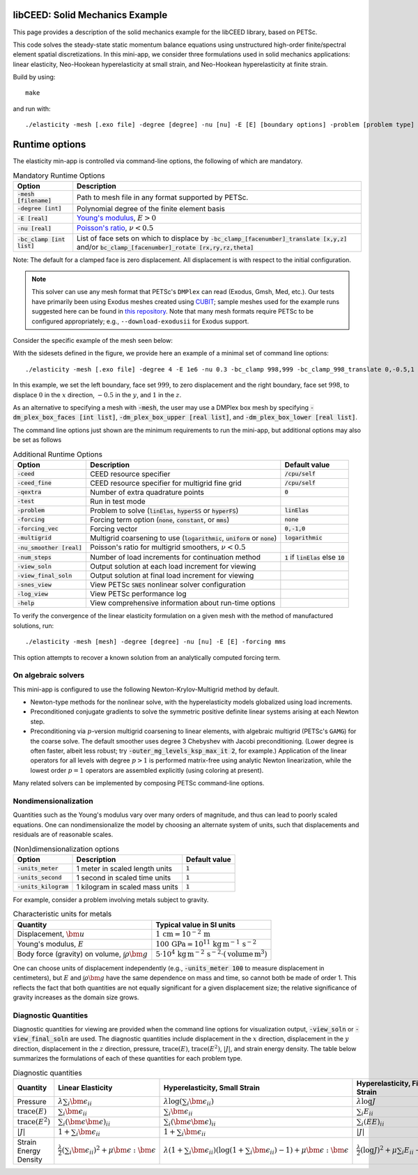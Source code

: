 libCEED: Solid Mechanics Example
--------------------------------

This page provides a description of the solid mechanics example for the
libCEED library, based on PETSc.

This code solves the steady-state static momentum balance equations using unstructured high-order finite/spectral element spatial discretizations.
In this mini-app, we consider three formulations used in solid mechanics applications: linear elasticity, Neo-Hookean hyperelasticity at small strain, and Neo-Hookean hyperelasticity at finite strain.

Build by using::

   make

and run with::

   ./elasticity -mesh [.exo file] -degree [degree] -nu [nu] -E [E] [boundary options] -problem [problem type] -forcing [forcing] -ceed [ceed]

Runtime options
---------------

.. inclusion-solids-marker

The elasticity min-app is controlled via command-line options, the following of which are mandatory.

.. list-table:: Mandatory Runtime Options
   :header-rows: 1

   * - Option
     - Description

   * - :code:`-mesh [filename]`
     - Path to mesh file in any format supported by PETSc.

   * - :code:`-degree [int]`
     - Polynomial degree of the finite element basis

   * - :code:`-E [real]`
     - `Young's modulus <https://en.wikipedia.org/wiki/Young%27s_modulus>`_, :math:`E > 0`

   * - :code:`-nu [real]`
     - `Poisson's ratio <https://en.wikipedia.org/wiki/Poisson%27s_ratio>`_, :math:`\nu < 0.5`

   * - :code:`-bc_clamp [int list]`
     - List of face sets on which to displace by :code:`-bc_clamp_[facenumber]_translate [x,y,z]` and/or :code:`bc_clamp_[facenumber]_rotate [rx,ry,rz,theta]`

Note: The default for a clamped face is zero displacement. All displacement is with respect to the initial configuration.

.. note::

   This solver can use any mesh format that PETSc's ``DMPlex`` can read (Exodus, Gmsh, Med, etc.).
   Our tests have primarily been using Exodus meshes created using CUBIT_; sample meshes used for the example runs suggested here can be found in `this repository`_.
   Note that many mesh formats require PETSc to be configured appropriately; e.g., ``--download-exodusii`` for Exodus support.

.. _CUBIT: https://cubit.sandia.gov/
.. _this repository: https://github.com/jeremylt/ceedSampleMeshes

Consider the specific example of the mesh seen below:

.. image:: https://github.com/jeremylt/ceedSampleMeshes/raw/master/cylinderDiagram.png

With the sidesets defined in the figure, we provide here an example of a minimal set of command line options::

   ./elasticity -mesh [.exo file] -degree 4 -E 1e6 -nu 0.3 -bc_clamp 998,999 -bc_clamp_998_translate 0,-0.5,1

In this example, we set the left boundary, face set :math:`999`, to zero displacement and the right boundary, face set :math:`998`, to displace :math:`0` in the :math:`x` direction, :math:`-0.5` in the :math:`y`, and :math:`1` in the :math:`z`.

As an alternative to specifying a mesh with :code:`-mesh`, the user may use a DMPlex box mesh by specifying :code:`-dm_plex_box_faces [int list]`, :code:`-dm_plex_box_upper [real list]`, and :code:`-dm_plex_box_lower [real list]`.

The command line options just shown are the minimum requirements to run the mini-app, but additional options may also be set as follows

.. list-table:: Additional Runtime Options
   :header-rows: 1

   * - Option
     - Description
     - Default value

   * - :code:`-ceed`
     - CEED resource specifier
     - :code:`/cpu/self`

   * - :code:`-ceed_fine`
     - CEED resource specifier for multigrid fine grid
     - :code:`/cpu/self`

   * - :code:`-qextra`
     - Number of extra quadrature points
     - :code:`0`

   * - :code:`-test`
     - Run in test mode
     -

   * - :code:`-problem`
     - Problem to solve (:code:`linElas`, :code:`hyperSS` or :code:`hyperFS`)
     - :code:`linElas`

   * - :code:`-forcing`
     -  Forcing term option (:code:`none`, :code:`constant`, or :code:`mms`)
     - :code:`none`

   * - :code:`-forcing_vec`
     -  Forcing vector
     - :code:`0,-1,0`

   * - :code:`-multigrid`
     - Multigrid coarsening to use (:code:`logarithmic`, :code:`uniform` or :code:`none`)
     - :code:`logarithmic`

   * - :code:`-nu_smoother [real]`
     - Poisson's ratio for multigrid smoothers, :math:`\nu < 0.5`
     - 

   * - :code:`-num_steps`
     - Number of load increments for continuation method
     - :code:`1` if :code:`linElas` else :code:`10`

   * - :code:`-view_soln`
     - Output solution at each load increment for viewing
     -

   * - :code:`-view_final_soln`
     - Output solution at final load increment for viewing
     -

   * - :code:`-snes_view`
     - View PETSc :code:`SNES` nonlinear solver configuration
     -

   * - :code:`-log_view`
     - View PETSc performance log
     -

   * - :code:`-help`
     - View comprehensive information about run-time options
     -

To verify the convergence of the linear elasticity formulation on a given mesh with the method of manufactured solutions, run::

   ./elasticity -mesh [mesh] -degree [degree] -nu [nu] -E [E] -forcing mms

This option attempts to recover a known solution from an analytically computed forcing term.

On algebraic solvers
^^^^^^^^^^^^^^^^^^^^
This mini-app is configured to use the following Newton-Krylov-Multigrid method by default.

* Newton-type methods for the nonlinear solve, with the hyperelasticity models globalized using load increments.
* Preconditioned conjugate gradients to solve the symmetric positive definite linear systems arising at each Newton step.
* Preconditioning via :math:`p`-version multigrid coarsening to linear elements, with algebraic multigrid (PETSc's ``GAMG``) for the coarse solve.
  The default smoother uses degree 3 Chebyshev with Jacobi preconditioning.
  (Lower degree is often faster, albeit less robust; try :code:`-outer_mg_levels_ksp_max_it 2`, for example.)
  Application of the linear operators for all levels with degree :math:`p > 1` is performed matrix-free using analytic Newton linearization, while the lowest order :math:`p = 1` operators are assembled explicitly (using coloring at present).

Many related solvers can be implemented by composing PETSc command-line options.

Nondimensionalization
^^^^^^^^^^^^^^^^^^^^^

Quantities such as the Young's modulus vary over many orders of magnitude, and thus can lead to poorly scaled equations.
One can nondimensionalize the model by choosing an alternate system of units, such that displacements and residuals are of reasonable scales.

.. list-table:: (Non)dimensionalization options
   :header-rows: 1

   * - Option
     - Description
     - Default value

   * - :code:`-units_meter`
     - 1 meter in scaled length units
     - :code:`1`

   * - :code:`-units_second`
     - 1 second in scaled time units
     - :code:`1`

   * - :code:`-units_kilogram`
     - 1 kilogram in scaled mass units
     - :code:`1`

For example, consider a problem involving metals subject to gravity.

.. list-table:: Characteristic units for metals
   :header-rows: 1

   * - Quantity
     - Typical value in SI units

   * - Displacement, :math:`\bm u`
     - :math:`1 \,\mathrm{cm} = 10^{-2} \,\mathrm m`

   * - Young's modulus, :math:`E`
     - :math:`100 \,\mathrm{GPa} = 10^{11} \,\mathrm{kg}\, \mathrm{m}^{-1}\, \mathrm s^{-2}`

   * - Body force (gravity) on volume, :math:`\int \rho \bm g`
     - :math:`5 \cdot 10^4 \,\mathrm{kg}\, \mathrm m^{-2} \, \mathrm s^{-2} \cdot (\text{volume} \, \mathrm m^3)`

One can choose units of displacement independently (e.g., :code:`-units_meter 100` to measure displacement in centimeters), but :math:`E` and :math:`\int \rho \bm g` have the same dependence on mass and time, so cannot both be made of order 1.
This reflects the fact that both quantities are not equally significant for a given displacement size; the relative significance of gravity increases as the domain size grows.

Diagnostic Quantities
^^^^^^^^^^^^^^^^^^^^^

Diagnostic quantities for viewing are provided when the command line options for visualization output, :code:`-view_soln` or :code:`-view_final_soln` are used.
The diagnostic quantities include displacement in the :math:`x` direction, displacement in the :math:`y` direction, displacement in the :math:`z` direction, pressure, :math:`\operatorname{trace} \left( E \right)`, :math:`\operatorname{trace} \left( E^2 \right)`, :math:`\lvert J \rvert`, and strain energy density.
The table below summarizes the formulations of each of these quantities for each problem type.

.. list-table:: Diagnostic quantities
   :header-rows: 1

   * - Quantity
     - Linear Elasticity
     - Hyperelasticity, Small Strain
     - Hyperelasticity, Finite Strain

   * - Pressure
     - :math:`\lambda \sum_i \bm{\epsilon}_{ii}`
     - :math:`\lambda \log \left( \sum_i \bm{\epsilon}_{ii} \right)`
     - :math:`\lambda \log J`

   * - :math:`\operatorname{trace} \left( E \right)`
     - :math:`\sum_i \bm{\epsilon}_{ii}`
     - :math:`\sum_i \bm{\epsilon}_{ii}`
     - :math:`\sum_i E_{ii}`

   * - :math:`\operatorname{trace} \left( E^2 \right)`
     - :math:`\sum_i \left( \bm{\epsilon} \bm{\epsilon} \right)_{ii}`
     - :math:`\sum_i \left( \bm{\epsilon} \bm{\epsilon} \right)_{ii}`
     - :math:`\sum_i \left( E E \right)_{ii}`

   * - :math:`\lvert J \rvert`
     - :math:`1 + \sum_i \bm{\epsilon}_{ii}`
     - :math:`1 + \sum_i \bm{\epsilon}_{ii}`
     - :math:`\lvert J \rvert`

   * - Strain Energy Density
     - :math:`\frac{\lambda}{2} (\sum_i \bm{\epsilon}_{ii})^2 + \mu \bm{\epsilon} : \bm{\epsilon}`
     - :math:`\lambda (1 + \sum_i \bm{\epsilon}_{ii}) (\log(1 + \sum_i \bm{\epsilon}_{ii} ) - 1) + \mu \bm{\epsilon} : \bm{\epsilon}`
     - :math:`\frac{\lambda}{2}(\log J)^2 + \mu \sum_i E_{ii} - \mu \log J`
